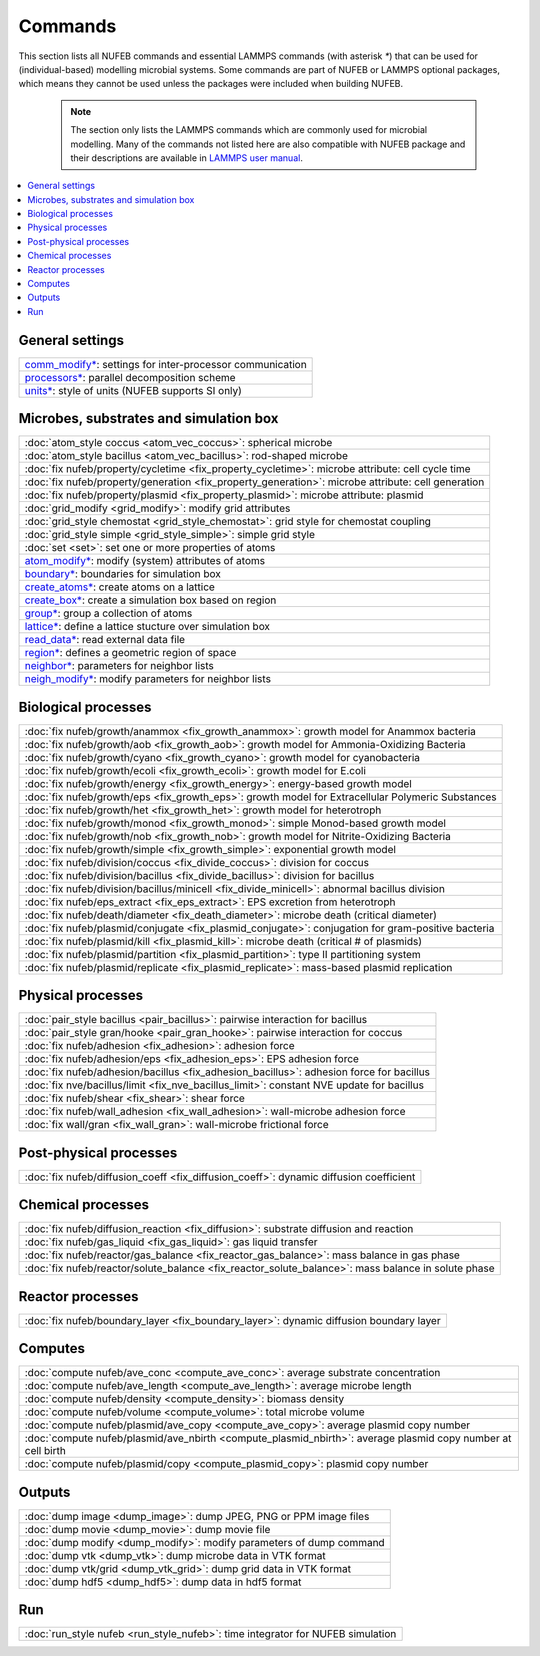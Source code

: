 Commands
============

This section lists all NUFEB commands and 
essential LAMMPS commands (with asterisk `*`) that can be used
for (individual-based) modelling microbial systems. 
Some commands are part of NUFEB or LAMMPS optional packages,
which means they cannot be used unless the packages 
were included when building NUFEB. 

 .. note::
 
	The section only lists the LAMMPS commands which are commonly used for microbial modelling.
	Many of the commands not listed here are also compatible with NUFEB package and their descriptions
	are available in `LAMMPS user manual <https://docs.lammps.org/Manual.html>`_.


.. contents:: 
		:local:
		:depth: 1
   




.. _cmd_1:

.. _comm:


General settings
-------------------------------------------

+--------------------------------------------+-------------------------------------------------------------+
| `comm_modify* <https://docs.lammps.org/comm_modify.html>`_: settings for inter-processor communication   |
+--------------------------------------------+-------------------------------------------------------------+
| `processors* <https://docs.lammps.org/processors.html>`_: parallel decomposition scheme                  |
+--------------------------------------------+-------------------------------------------------------------+
| `units* <https://docs.lammps.org/units.html>`_:  style of units (NUFEB supports SI only)                 |
+--------------------------------------------+-------------------------------------------------------------+

Microbes, substrates and simulation box 
-------------------------------------------

+--------------------------------------------+---------------------------------------------------------+
| :doc:`atom_style coccus <atom_vec_coccus>`: spherical microbe                                        |
+--------------------------------------------+---------------------------------------------------------+
| :doc:`atom_style bacillus <atom_vec_bacillus>`: rod-shaped microbe                                   |
+--------------------------------------------+---------------------------------------------------------+
| :doc:`fix nufeb/property/cycletime <fix_property_cycletime>`: microbe attribute: cell cycle time     | 
+--------------------------------------------+---------------------------------------------------------+
| :doc:`fix nufeb/property/generation <fix_property_generation>`: microbe attribute: cell generation   |
+--------------------------------------------+---------------------------------------------------------+
| :doc:`fix nufeb/property/plasmid <fix_property_plasmid>`: microbe attribute: plasmid                 |
+--------------------------------------------+---------------------------------------------------------+
| :doc:`grid_modify <grid_modify>`: modify grid attributes                                             |
+----------------------------------------------------+-------------------------------------------------+
| :doc:`grid_style chemostat <grid_style_chemostat>`: grid style for chemostat coupling                |
+----------------------------------------------------+-------------------------------------------------+
| :doc:`grid_style simple <grid_style_simple>`: simple grid style                                      |
+--------------------------------------------+---------------------------------------------------------+
| :doc:`set <set>`: set one or more properties of atoms                                                |
+--------------------------------------------+---------------------------------------------------------+
| `atom_modify* <https://docs.lammps.org/atom_modify.html>`_: modify (system) attributes of atoms      |
+----------------------------------------------------+-------------------------------------------------+
| `boundary* <https://docs.lammps.org/boundary.html>`_: boundaries for simulation box                  | 
+----------------------------------------------------+-------------------------------------------------+
| `create_atoms* <https://docs.lammps.org/create_atoms.html>`_: create atoms on a lattice              | 
+----------------------------------------------------+-------------------------------------------------+
| `create_box* <https://docs.lammps.org/create_box.html>`_: create a simulation box based on region    | 
+----------------------------------------------------+-------------------------------------------------+
| `group* <https://docs.lammps.org/group.html>`_: group a collection of atoms                          | 
+--------------------------------------------+---------------------------------------------------------+
| `lattice* <https://docs.lammps.org/lattice.html>`_: define a lattice stucture over simulation box    | 
+--------------------------------------------+---------------------------------------------------------+
| `read_data* <https://docs.lammps.org/read_data.html>`_: read external data file                      |
+----------------------------------------------------+-------------------------------------------------+
| `region* <https://docs.lammps.org/region.html>`_: defines a geometric region of space                |
+----------------------------------------------------+-------------------------------------------------+
| `neighbor* <https://docs.lammps.org/neighbor.html>`_: parameters for neighbor lists                  |
+----------------------------------------------------+-------------------------------------------------+
| `neigh_modify* <https://docs.lammps.org/neigh_modify.html>`_: modify parameters for neighbor lists   |
+----------------------------------------------------+-------------------------------------------------+

Biological processes
-------------------------------------------

+--------------------------------------------+-------------------------------------------------------+
| :doc:`fix nufeb/growth/anammox <fix_growth_anammox>`: growth model for Anammox bacteria            |
+--------------------------------------------+-------------------------------------------------------+
| :doc:`fix nufeb/growth/aob <fix_growth_aob>`: growth model for Ammonia-Oxidizing Bacteria          |
+--------------------------------------------+-------------------------------------------------------+
| :doc:`fix nufeb/growth/cyano <fix_growth_cyano>`: growth model for cyanobacteria                   |
+--------------------------------------------+-------------------------------------------------------+
| :doc:`fix nufeb/growth/ecoli <fix_growth_ecoli>`: growth model for E.coli                          |
+--------------------------------------------+-------------------------------------------------------+
| :doc:`fix nufeb/growth/energy <fix_growth_energy>`: energy-based growth model                      |
+--------------------------------------------+-------------------------------------------------------+
| :doc:`fix nufeb/growth/eps <fix_growth_eps>`: growth model for Extracellular Polymeric Substances  |
+--------------------------------------------+-------------------------------------------------------+
| :doc:`fix nufeb/growth/het <fix_growth_het>`: growth model for heterotroph                         |
+--------------------------------------------+-------------------------------------------------------+
| :doc:`fix nufeb/growth/monod <fix_growth_monod>`: simple Monod-based growth model                  |
+--------------------------------------------+-------------------------------------------------------+
| :doc:`fix nufeb/growth/nob <fix_growth_nob>`: growth model for Nitrite-Oxidizing Bacteria          |
+--------------------------------------------+-------------------------------------------------------+
| :doc:`fix nufeb/growth/simple <fix_growth_simple>`: exponential growth model                       |
+--------------------------------------------+-------------------------------------------------------+
| :doc:`fix nufeb/division/coccus <fix_divide_coccus>`: division for coccus                          |
+--------------------------------------------+-------------------------------------------------------+
| :doc:`fix nufeb/division/bacillus <fix_divide_bacillus>`: division for bacillus                    |
+--------------------------------------------+-------------------------------------------------------+
| :doc:`fix nufeb/division/bacillus/minicell <fix_divide_minicell>`: abnormal bacillus division      |
+--------------------------------------------+-------------------------------------------------------+
| :doc:`fix nufeb/eps_extract <fix_eps_extract>`: EPS excretion from heterotroph                     |
+--------------------------------------------+-------------------------------------------------------+
| :doc:`fix nufeb/death/diameter <fix_death_diameter>`: microbe death (critical diameter)            |
+--------------------------------------------+-------------------------------------------------------+
| :doc:`fix nufeb/plasmid/conjugate <fix_plasmid_conjugate>`: conjugation for gram-positive bacteria |
+--------------------------------------------+-------------------------------------------------------+
| :doc:`fix nufeb/plasmid/kill <fix_plasmid_kill>`: microbe death (critical # of plasmids)           |
+--------------------------------------------+-------------------------------------------------------+
| :doc:`fix nufeb/plasmid/partition <fix_plasmid_partition>`: type II partitioning system            |
+--------------------------------------------+-------------------------------------------------------+
| :doc:`fix nufeb/plasmid/replicate <fix_plasmid_replicate>`: mass-based plasmid replication         |
+--------------------------------------------+-------------------------------------------------------+


Physical processes
-------------------------------------------

+--------------------------------------------+------------------------------------------------------+
| :doc:`pair_style bacillus <pair_bacillus>`: pairwise interaction for bacillus                     |
+--------------------------------------------+------------------------------------------------------+
| :doc:`pair_style gran/hooke <pair_gran_hooke>`: pairwise interaction for coccus                   |
+--------------------------------------------+------------------------------------------------------+
| :doc:`fix nufeb/adhesion <fix_adhesion>`:  adhesion force                                         |
+--------------------------------------------+------------------------------------------------------+
| :doc:`fix nufeb/adhesion/eps <fix_adhesion_eps>`: EPS adhesion force                              |
+--------------------------------------------+------------------------------------------------------+
| :doc:`fix nufeb/adhesion/bacillus <fix_adhesion_bacillus>`: adhesion force for bacillus           |
+--------------------------------------------+------------------------------------------------------+
| :doc:`fix nve/bacillus/limit <fix_nve_bacillus_limit>`: constant NVE update for bacillus          |
+--------------------------------------------+------------------------------------------------------+
| :doc:`fix nufeb/shear <fix_shear>`: shear force                                                   |
+--------------------------------------------+------------------------------------------------------+
| :doc:`fix nufeb/wall_adhesion <fix_wall_adhesion>`: wall-microbe adhesion force                   |
+--------------------------------------------+------------------------------------------------------+
| :doc:`fix wall/gran <fix_wall_gran>`: wall-microbe frictional force                               |
+--------------------------------------------+------------------------------------------------------+

Post-physical processes
-------------------------------------------

+--------------------------------------------+------------------------------------------------------+
| :doc:`fix nufeb/diffusion_coeff <fix_diffusion_coeff>`: dynamic diffusion coefficient             |
+--------------------------------------------+------------------------------------------------------+


Chemical processes
-------------------------------------------

+--------------------------------------------+-------------------------------------------------------+
| :doc:`fix nufeb/diffusion_reaction <fix_diffusion>`: substrate diffusion and reaction              |
+--------------------------------------------+-------------------------------------------------------+
| :doc:`fix nufeb/gas_liquid <fix_gas_liquid>`: gas liquid transfer                                  |
+--------------------------------------------+-------------------------------------------------------+
| :doc:`fix nufeb/reactor/gas_balance <fix_reactor_gas_balance>`: mass balance in gas phase          |
+--------------------------------------------+-------------------------------------------------------+
| :doc:`fix nufeb/reactor/solute_balance <fix_reactor_solute_balance>`: mass balance in solute phase |
+--------------------------------------------+-------------------------------------------------------+


Reactor processes
-------------------------------------------

+--------------------------------------------+-------------------------------------------------------+
| :doc:`fix nufeb/boundary_layer <fix_boundary_layer>`: dynamic diffusion boundary layer             |
+--------------------------------------------+-------------------------------------------------------+


Computes
-------------------------------------------

+--------------------------------------------+-----------------------------------------------------------------+
| :doc:`compute nufeb/ave_conc <compute_ave_conc>`: average substrate concentration                            |
+--------------------------------------------+-----------------------------------------------------------------+
| :doc:`compute nufeb/ave_length <compute_ave_length>`: average microbe length                                 |
+--------------------------------------------+-----------------------------------------------------------------+
| :doc:`compute nufeb/density <compute_density>`: biomass density                                              |
+--------------------------------------------+-----------------------------------------------------------------+
| :doc:`compute nufeb/volume <compute_volume>`: total microbe volume                                           |
+--------------------------------------------+-----------------------------------------------------------------+
| :doc:`compute nufeb/plasmid/ave_copy <compute_ave_copy>`: average plasmid copy number                        |
+--------------------------------------------+-----------------------------------------------------------------+
| :doc:`compute nufeb/plasmid/ave_nbirth <compute_plasmid_nbirth>`: average plasmid copy number at cell birth  |
+--------------------------------------------+-----------------------------------------------------------------+
| :doc:`compute nufeb/plasmid/copy <compute_plasmid_copy>`: plasmid copy number                                |
+--------------------------------------------+-----------------------------------------------------------------+


Outputs
-------------------------------------------

+--------------------------------------------+-------------------------------------------------------+
| :doc:`dump image <dump_image>`: dump JPEG, PNG or PPM image files                                  |
+--------------------------------------------+-------------------------------------------------------+
| :doc:`dump movie <dump_movie>`: dump movie file                                                    |
+--------------------------------------------+-------------------------------------------------------+
| :doc:`dump modify <dump_modify>`: modify parameters of dump command                                |
+--------------------------------------------+-------------------------------------------------------+
| :doc:`dump vtk <dump_vtk>`: dump microbe data in VTK format                                        |
+--------------------------------------------+-------------------------------------------------------+
| :doc:`dump vtk/grid <dump_vtk_grid>`: dump grid data in VTK format                                 |
+--------------------------------------------+-------------------------------------------------------+
| :doc:`dump hdf5 <dump_hdf5>`: dump data in hdf5 format                                             |
+--------------------------------------------+-------------------------------------------------------+


Run
-------------------------------------------

+----------------------------------------------------+---------------------------------------+
| :doc:`run_style nufeb <run_style_nufeb>`: time integrator for NUFEB simulation             |
+----------------------------------------------------+---------------------------------------+

